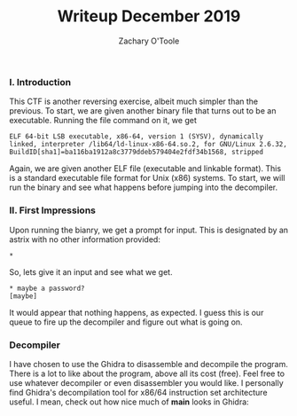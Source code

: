 #+AUTHOR: Zachary O'Toole
#+TITLE: Writeup December 2019


*** I. Introduction
This CTF is another reversing exercise, albeit much simpler than the previous. To start, we are given another binary file that turns out to be an executable. Running the file command on it, we get

#+begin_src
ELF 64-bit LSB executable, x86-64, version 1 (SYSV), dynamically linked, interpreter /lib64/ld-linux-x86-64.so.2, for GNU/Linux 2.6.32, BuildID[sha1]=ba116ba1912a8c3779ddeb579404e2fdf34b1568, stripped
#+end_src

Again, we are given another ELF file (executable and linkable format). This is a standard executable file format for Unix (x86) systems. To start, we will run the binary and see what happens before jumping into the decompiler.

*** II. First Impressions
Upon running the bianry, we get a prompt for input. This is designated by an astrix with no other information provided:
#+begin_src
*
#+end_src

So, lets give it an input and see what we get.
#+begin_src
* maybe a password?
[maybe]
#+end_src

It would appear that nothing happens, as expected. I guess this is our queue to fire up the decompiler and figure out what is going on.

*** Decompiler
I have chosen to use the Ghidra to disassemble and decompile the program. There is a lot to like about the program, above all its cost (free). Feel free to use whatever decompiler or even disassembler you would like. I personally find Ghidra's decompilation tool for x86/64 instruction set architecture useful. I mean, check out how nice much of *main* looks in Ghidra:

[[./img/writeup2/dec19_main.png]]
